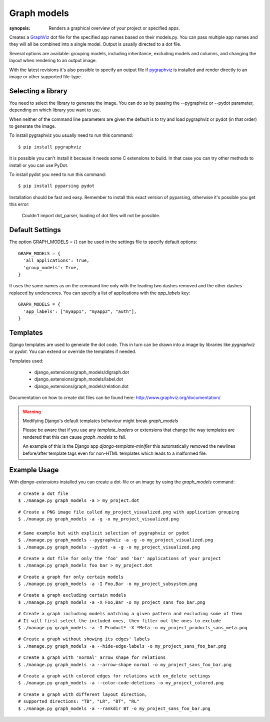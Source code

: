 Graph models
============

:synopsis: Renders a graphical overview of your project or specified apps.

Creates a GraphViz_ dot file for the specified app names based on their models.py.
You can pass multiple app names and they will all be combined into a single model.
Output is usually directed to a dot file.

Several options are available: grouping models, including inheritance,
excluding models and columns, and changing the layout when rendering to an output
image.

With the latest revisions it's also possible to specify an output file if
pygraphviz_ is installed and render directly to an image or other supported
file-type.


Selecting a library
-------------------

You need to select the library to generate the image. You can do so by passing
the --pygraphviz or --pydot parameter, depending on which library you want to use.

When neither of the command line parameters are given the default is to try and load
pygraphviz or pydot (in that order) to generate the image.

To install pygraphviz you usually need to run this command::

  $ pip install pygraphviz

It is possible you can't install it because it needs some C extensions to build. In
that case you can try other methods to install or you can use PyDot.

To install pydot you need to run this command::

  $ pip install pyparsing pydot

Installation should be fast and easy. Remember to install this exact version of
pyparsing, otherwise it's possible you get this error:

    Couldn't import dot_parser, loading of dot files will not be possible.


Default Settings
----------------

The option GRAPH_MODELS = {} can be used in the settings file to specify default options::

  GRAPH_MODELS = {
    'all_applications': True,
    'group_models': True,
  }

It uses the same names as on the command line only with the leading two dashes removed and
the other dashes replaced by underscores. You can specify a list of applications with the *app_labels* key::

  GRAPH_MODELS = {
    'app_labels': ["myapp1", "myapp2", "auth"],
  }


Templates
---------

Django templates are used to generate the dot code. This in turn can be drawn into a image
by libraries like *pygraphviz* or *pydot*. You can extend or override the templates if needed.

Templates used:

 - django_extensions/graph_models/digraph.dot
 - django_extensions/graph_models/label.dot
 - django_extensions/graph_models/relation.dot

Documentation on how to create dot files can be found here: http://www.graphviz.org/documentation/

.. warning::
  Modifying Django's default templates behaviour might break *graph_models*

  Please be aware that if you use any *template_loaders* or extensions that change the
  way templates are rendered that this can cause *graph_models* to fail.

  An example of this is
  the Django app *django-template-minifier* this automatically removed the newlines before/after
  template tags even for non-HTML templates which leads to a malformed file.

Example Usage
-------------

With *django-extensions* installed you can create a dot-file or an
image by using the *graph_models* command::

  # Create a dot file
  $ ./manage.py graph_models -a > my_project.dot

::

  # Create a PNG image file called my_project_visualized.png with application grouping
  $ ./manage.py graph_models -a -g -o my_project_visualized.png

  # Same example but with explicit selection of pygraphviz or pydot
  $ ./manage.py graph_models --pygraphviz -a -g -o my_project_visualized.png
  $ ./manage.py graph_models --pydot -a -g -o my_project_visualized.png

::

  # Create a dot file for only the 'foo' and 'bar' applications of your project
  $ ./manage.py graph_models foo bar > my_project.dot

::

  # Create a graph for only certain models
  $ ./manage.py graph_models -a -I Foo,Bar -o my_project_subsystem.png

::

  # Create a graph excluding certain models
  $ ./manage.py graph_models -a -X Foo,Bar -o my_project_sans_foo_bar.png

::

  # Create a graph including models matching a given pattern and excluding some of them
  # It will first select the included ones, then filter out the ones to exclude
  $ ./manage.py graph_models -a -I Product* -X *Meta -o my_project_products_sans_meta.png

::

  # Create a graph without showing its edges' labels
  $ ./manage.py graph_models -a --hide-edge-labels -o my_project_sans_foo_bar.png

::

  # Create a graph with 'normal' arrow shape for relations
  $ ./manage.py graph_models -a --arrow-shape normal -o my_project_sans_foo_bar.png

::

  # Create a graph with colored edges for relations with on_delete settings
  $ ./manage.py graph_models -a --color-code-deletions -o my_project_colored.png

::

  # Create a graph with different layout direction,
  # supported directions: "TB", "LR", "BT", "RL"
  $ ./manage.py graph_models -a --rankdir BT -o my_project_sans_foo_bar.png



.. _GraphViz: http://www.graphviz.org/
.. _pygraphviz: https://pygraphviz.github.io/
.. _pydot: https://pypi.python.org/pypi/pydot

